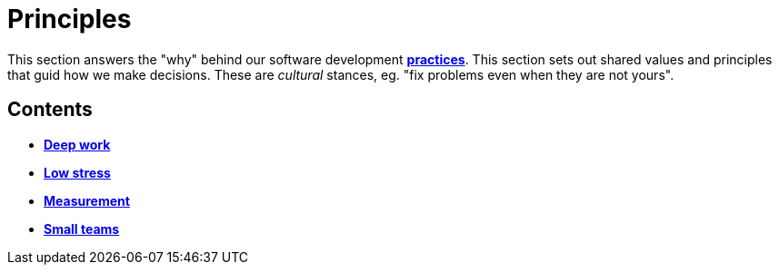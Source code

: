 = Principles

This section answers the "why" behind our software development
link:./practices[*practices*]. This section sets out shared values and
principles that guid how we make decisions. These are _cultural_ stances,
eg. "fix problems even when they are not yours".

== Contents

* link:./deep-work.adoc[*Deep work*]
* link:./low-stress.adoc[*Low stress*]
* link:./measurement.adoc[*Measurement*]
* link:./small-teams.adoc[*Small teams*]
